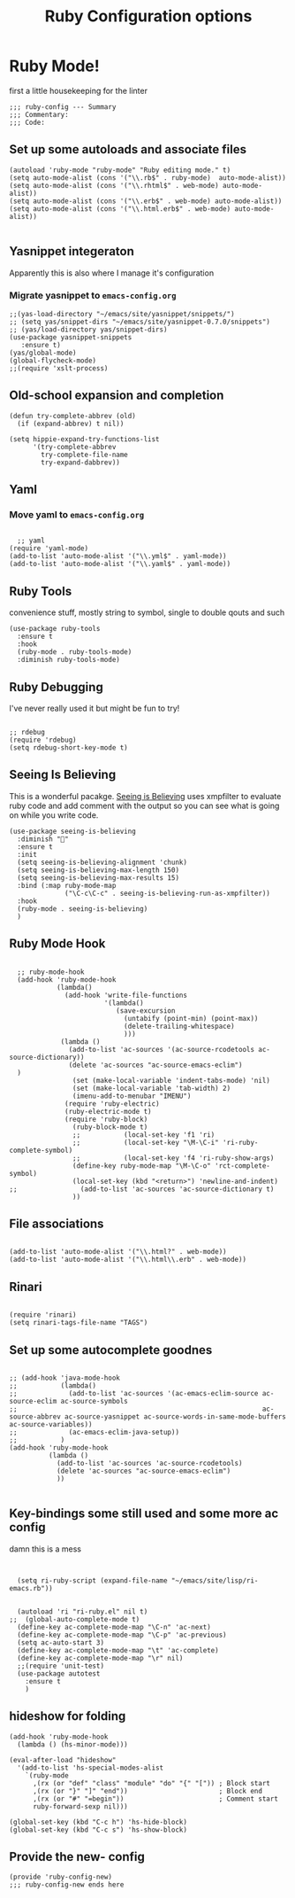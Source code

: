 #+TITLE: Ruby Configuration options
#+AUTHOR: Ari Turetzky
#+EMAIL: ari@turetzky.org
#+TAGS: emacs config ruby
#+PROPERTY: header-args:sh  :results silent :tangle no

* Ruby Mode!
first a little housekeeping for the linter
#+BEGIN_SRC elisp
;;; ruby-config --- Summary
;;; Commentary:
;;; Code:
#+END_SRC

** Set up some autoloads and associate files
#+BEGIN_SRC elisp
(autoload 'ruby-mode "ruby-mode" "Ruby editing mode." t)
(setq auto-mode-alist (cons '("\\.rb$" . ruby-mode)  auto-mode-alist))
(setq auto-mode-alist (cons '("\\.rhtml$" . web-mode) auto-mode-alist))
(setq auto-mode-alist (cons '("\\.erb$" . web-mode) auto-mode-alist))
(setq auto-mode-alist (cons '("\\.html.erb$" . web-mode) auto-mode-alist))

#+END_SRC
** Yasnippet integeraton
   Apparently this is also where I manage it's  configuration
*** TODO Migrate yasnippet to =emacs-config.org=
#+BEGIN_SRC elisp
;;(yas-load-directory "~/emacs/site/yasnippet/snippets/")
;; (setq yas/snippet-dirs "~/emacs/site/yasnippet-0.7.0/snippets")
;; (yas/load-directory yas/snippet-dirs)
(use-package yasnippet-snippets
   :ensure t)
(yas/global-mode)
(global-flycheck-mode)
;;(require 'xslt-process)
#+END_SRC
** Old-school expansion and completion
#+BEGIN_SRC
(defun try-complete-abbrev (old)
  (if (expand-abbrev) t nil))

(setq hippie-expand-try-functions-list
      '(try-complete-abbrev
        try-complete-file-name
        try-expand-dabbrev))
#+END_SRC
** Yaml
*** TODO  Move yaml to =emacs-config.org=
    #+BEGIN_SRC elisp

   ;; yaml
 (require 'yaml-mode)
 (add-to-list 'auto-mode-alist '("\\.yml$" . yaml-mode))
 (add-to-list 'auto-mode-alist '("\\.yaml$" . yaml-mode))
    #+END_SRC
** Ruby Tools
   convenience stuff, mostly string to symbol, single to double qouts
   and such
#+BEGIN_SRC elisp
  (use-package ruby-tools
    :ensure t
    :hook
    (ruby-mode . ruby-tools-mode)
    :diminish ruby-tools-mode)
#+END_SRC
** Ruby Debugging
   I've never really used it but might be fun to try!
#+BEGIN_SRC

;; rdebug
(require 'rdebug)
(setq rdebug-short-key-mode t)
#+END_SRC
** Seeing Is Believing
   This is a wonderful pacakge.  [[https://github.com/JoshCheek/seeing_is_believing][Seeing is Believing]] uses xmpfilter to
evaluate ruby code and add comment with the output so you can see what
is going on while you write code.
#+BEGIN_SRC elisp
  (use-package seeing-is-believing
    :diminish ""
    :ensure t
    :init
    (setq seeing-is-believing-alignment 'chunk)
    (setq seeing-is-believing-max-length 150)
    (setq seeing-is-believing-max-results 15)
    :bind (:map ruby-mode-map
                ("\C-c\C-c" . seeing-is-believing-run-as-xmpfilter))
    :hook
    (ruby-mode . seeing-is-believing)
    )
#+END_SRC

** Ruby Mode Hook
#+BEGIN_SRC elisp

  ;; ruby-mode-hook
  (add-hook 'ruby-mode-hook
            (lambda()
              (add-hook 'write-file-functions
                        '(lambda()
                           (save-excursion
                             (untabify (point-min) (point-max))
                             (delete-trailing-whitespace)
                             )))
             (lambda ()
               (add-to-list 'ac-sources '(ac-source-rcodetools ac-source-dictionary))
               (delete 'ac-sources "ac-source-emacs-eclim")
  )
                (set (make-local-variable 'indent-tabs-mode) 'nil)
                (set (make-local-variable 'tab-width) 2)
                (imenu-add-to-menubar "IMENU")
              (require 'ruby-electric)
              (ruby-electric-mode t)
              (require 'ruby-block)
                (ruby-block-mode t)
                ;;           (local-set-key 'f1 'ri)
                ;;           (local-set-key "\M-\C-i" 'ri-ruby-complete-symbol)
                ;;           (local-set-key 'f4 'ri-ruby-show-args)
                (define-key ruby-mode-map "\M-\C-o" 'rct-complete-symbol)
                (local-set-key (kbd "<return>") 'newline-and-indent)
;;                (add-to-list 'ac-sources 'ac-source-dictionary t)
                ))
#+END_SRC

** File associations

#+BEGIN_SRC elisp

(add-to-list 'auto-mode-alist '("\\.html?" . web-mode))
(add-to-list 'auto-mode-alist '("\\.html\\.erb" . web-mode))
#+END_SRC
** Rinari
#+BEGIN_SRC

(require 'rinari)
(setq rinari-tags-file-name "TAGS")
#+END_SRC
** Set up some autocomplete goodnes
   #+BEGIN_SRC elisp

     ;; (add-hook 'java-mode-hook
     ;;           (lambda()
     ;;             (add-to-list 'ac-sources '(ac-emacs-eclim-source ac-source-eclim ac-source-symbols
     ;;                                                              ac-source-abbrev ac-source-yasnippet ac-source-words-in-same-mode-buffers ac-source-variables))
     ;;             (ac-emacs-eclim-java-setup))
     ;;           )
     (add-hook 'ruby-mode-hook
               (lambda ()
                 (add-to-list 'ac-sources 'ac-source-rcodetools)
                 (delete 'ac-sources "ac-source-emacs-eclim")
                 ))

   #+END_SRC
** Key-bindings some still used and some more ac config
damn this is a mess
#+BEGIN_SRC elisp


  (setq ri-ruby-script (expand-file-name "~/emacs/site/lisp/ri-emacs.rb"))


  (autoload 'ri "ri-ruby.el" nil t)
;;  (global-auto-complete-mode t)
  (define-key ac-complete-mode-map "\C-n" 'ac-next)
  (define-key ac-complete-mode-map "\C-p" 'ac-previous)
  (setq ac-auto-start 3)
  (define-key ac-complete-mode-map "\t" 'ac-complete)
  (define-key ac-complete-mode-map "\r" nil)
  ;;(require 'unit-test)
  (use-package autotest
    :ensure t
    )
#+END_SRC
** hideshow for folding
#+BEGIN_SRC elisp
  (add-hook 'ruby-mode-hook
    (lambda () (hs-minor-mode)))

  (eval-after-load "hideshow"
    '(add-to-list 'hs-special-modes-alist
      `(ruby-mode
        ,(rx (or "def" "class" "module" "do" "{" "[")) ; Block start
        ,(rx (or "}" "]" "end"))                       ; Block end
        ,(rx (or "#" "=begin"))                        ; Comment start
        ruby-forward-sexp nil)))

  (global-set-key (kbd "C-c h") 'hs-hide-block)
  (global-set-key (kbd "C-c s") 'hs-show-block)
#+END_SRC
** Provide the new- config
#+BEGIN_SRC elisp
(provide 'ruby-config-new)
;;; ruby-config-new ends here
#+END_SRC
    #+DESCRIPTION: Literate source for my Ruby configuration
    #+PROPERTY: header-args:elisp :tangle ~/emacs/config/ruby-config-new.el
    #+PROPERTY: header-args:ruby :tangle no
    #+PROPERTY: header-args:shell :tangle no
    #+OPTIONS:     num:t whn:nil toc:t todo:nil tasks:nil tags:nil
    #+OPTIONS:     skip:nil author:nil email:nil creator:nil timestamp:nil
    #+INFOJS_OPT:  view:nil toc:nil ltoc:t mouse:underline buttons:0 path:http://orgmode.org/org-info.js
